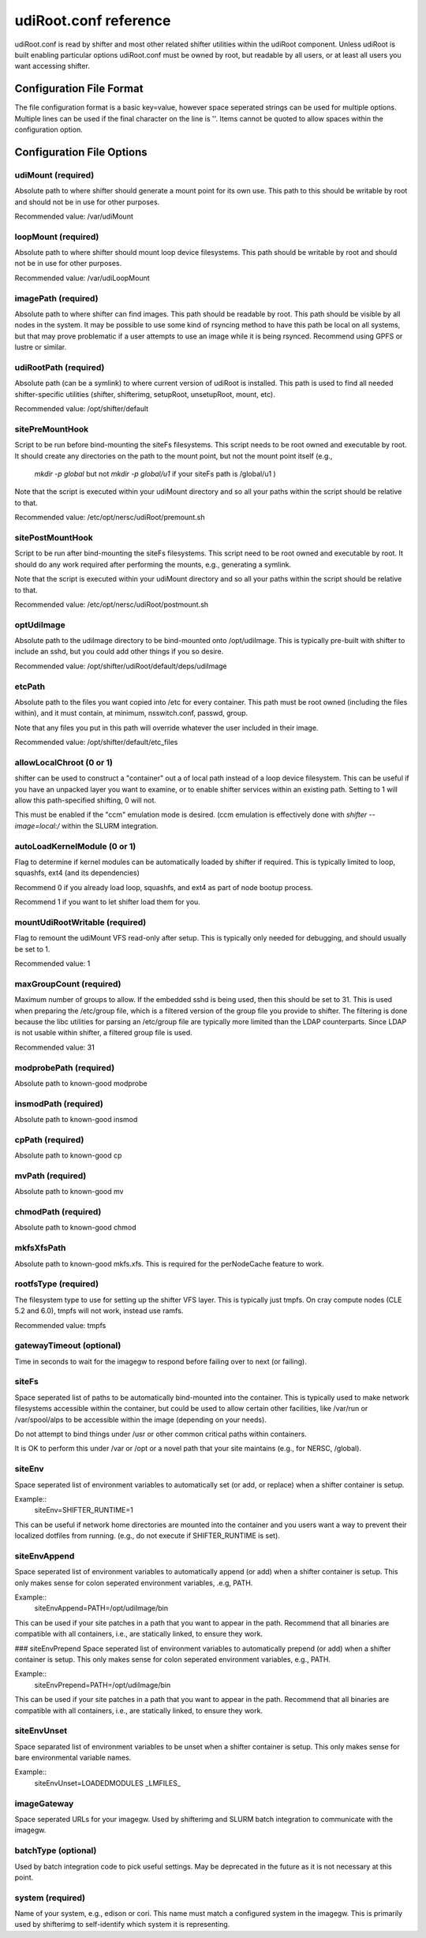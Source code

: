 udiRoot.conf reference
**********************

udiRoot.conf is read by shifter and most other related shifter utilities within
the udiRoot component.  Unless udiRoot is built enabling particular options
udiRoot.conf must be owned by root, but readable by all users, or at least
all users you want accessing shifter.

Configuration File Format
=========================
The file configuration format is a basic key=value, however space seperated 
strings can be used for multiple options. Multiple lines can be used if the
final character on the line is '\'.  Items cannot be quoted to allow spaces
within the configuration option.

Configuration File Options
==========================

udiMount (required)
-------------------
Absolute path to where shifter should generate a mount point for its own use.
This path to this should be writable by root and should not be in use for 
other purposes.

Recommended value:  /var/udiMount

loopMount (required)
--------------------
Absolute path to where shifter should mount loop device filesystems.  This
path should be writable by root and should not be in use for other purposes.

Recommended value: /var/udiLoopMount

imagePath (required)
--------------------
Absolute path to where shifter can find images.  This path should be readable
by root.  This path should be visible by all nodes in the system.  It may be
possible to use some kind of rsyncing method to have this path be local on
all systems, but that may prove problematic if a user attempts to use an image
while it is being rsynced.  Recommend using GPFS or lustre or similar.

udiRootPath (required)
----------------------
Absolute path (can be a symlink) to where current version of udiRoot is
installed.  This path is used to find all needed shifter-specific utilities
(shifter, shifterimg, setupRoot, unsetupRoot, mount, etc).

Recommended value: /opt/shifter/default

sitePreMountHook
----------------
Script to be run before bind-mounting the siteFs filesystems.  This script
needs to be root owned and executable by root.  It should create any directories
on the path to the mount point, but not the mount point itself (e.g.,
        `mkdir -p global`
        but not 
        `mkdir -p global/u1`
        if your siteFs path is /global/u1
        )

Note that the script is executed within your udiMount directory and so all your
paths within the script should be relative to that.

Recommended value: /etc/opt/nersc/udiRoot/premount.sh

sitePostMountHook
-----------------
Script to be run after bind-mounting the siteFs filesystems.  This script
need to be root owned and executable by root.  It should do any work required
after performing the mounts, e.g., generating a symlink.

Note that the script is executed within your udiMount directory and so all
your paths within the script should be relative to that.

Recommended value: /etc/opt/nersc/udiRoot/postmount.sh

optUdiImage
-----------
Absolute path to the udiImage directory to be bind-mounted onto /opt/udiImage.
This is typically pre-built with shifter to include an sshd, but you could
add other things if you so desire.

Recommended value: /opt/shifter/udiRoot/default/deps/udiImage

etcPath
-------
Absolute path to the files you want copied into /etc for every container.
This path must be root owned (including the files within), and it must
contain, at minimum, nsswitch.conf, passwd, group.

Note that any files you put in this path will override whatever the user
included in their image.

Recommended value: /opt/shifter/default/etc_files

allowLocalChroot (0 or 1)
-------------------------
shifter can be used to construct a "container" out a of local path instead
of a loop device filesystem.  This can be useful if you have an unpacked
layer you want to examine, or to enable shifter services within an existing
path.  Setting to 1 will allow this path-specified shifting, 0 will not.

This must be enabled if the "ccm" emulation mode is desired.  (ccm emulation
is effectively done with `shifter --image=local:/` within the SLURM integration.

autoLoadKernelModule (0 or 1)
-----------------------------
Flag to determine if kernel modules can be automatically loaded by shifter if
required.  This is typically limited to loop, squashfs, ext4 (and its
dependencies)

Recommend 0 if you already load loop, squashfs, and ext4 as part of node bootup
process.

Recommend 1 if you want to let shifter load them for you.

mountUdiRootWritable (required)
-------------------------------
Flag to remount the udiMount VFS read-only after setup.  This is typically only
needed for debugging, and should usually be set to 1.

Recommended value: 1

maxGroupCount (required)
------------------------
Maximum number of groups to allow.  If the embedded sshd is being used, then
this should be set to 31.  This is used when preparing the /etc/group file, which
is a filtered version of the group file you provide to shifter.  The filtering is
done because the libc utilities for parsing an /etc/group file are typically more
limited than the LDAP counterparts.  Since LDAP is not usable within shifter, a
filtered group file is used.

Recommended value: 31

modprobePath (required)
-----------------------
Absolute path to known-good modprobe

insmodPath (required)
---------------------
Absolute path to known-good insmod

cpPath (required)
-----------------
Absolute path to known-good cp

mvPath (required)
-----------------
Absolute path to known-good mv

chmodPath (required)
--------------------
Absolute path to known-good chmod

mkfsXfsPath
-----------
Absolute path to known-good mkfs.xfs. This is required for the perNodeCache
feature to work.

rootfsType (required)
---------------------
The filesystem type to use for setting up the shifter VFS layer.
This is typically just tmpfs.  On cray compute nodes (CLE 5.2 and 6.0),
tmpfs will not work, instead use ramfs. 

Recommended value: tmpfs

gatewayTimeout (optional)
-------------------------
Time in seconds to wait for the imagegw to respond before
failing over to next (or failing).

siteFs
------
Space seperated list of paths to be automatically bind-mounted into
the container.  This is typically used to make network filesystems
accessible within the container, but could be used to allow certain
other facilities, like /var/run or /var/spool/alps to be accessible
within the image (depending on your needs).

Do not attempt to bind things under /usr or other common critical
paths within containers.

It is OK to perform this under /var or /opt or a novel path that 
your site maintains (e.g., for NERSC, /global).

siteEnv
-------
Space seperated list of environment variables to automatically set (or
add, or replace) when a shifter container is setup.

Example::
    siteEnv=SHIFTER_RUNTIME=1

This can be useful if network home directories are mounted into the 
container and you users want a way to prevent their localized dotfiles
from running. (e.g., do not execute if SHIFTER_RUNTIME is set).

siteEnvAppend
-------------
Space seperated list of environment variables to automatically append (or
add) when a shifter container is setup.  This only makes sense for colon
seperated environment variables, .e.g, PATH.

Example::
    siteEnvAppend=PATH=/opt/udiImage/bin

This can be used if your site patches in a path that you want to appear in
the path.  Recommend that all binaries are compatible with all containers,
i.e., are statically linked, to ensure they work.

### siteEnvPrepend
Space seperated list of environment variables to automatically prepend (or
add) when a shifter container is setup.  This only makes sense for colon
seperated environment variables, e.g., PATH.

Example::
    siteEnvPrepend=PATH=/opt/udiImage/bin

This can be used if your site patches in a path that you want to appear in
the path.  Recommend that all binaries are compatible with all containers,
i.e., are statically linked, to ensure they work.

siteEnvUnset
------------
Space separated list of environment variables to be unset when a shifter
container is setup.  This only makes sense for bare environmental variable
names.

Example::
    siteEnvUnset=LOADEDMODULES _LMFILES_

imageGateway
------------
Space seperated URLs for your imagegw.  Used by shifterimg and SLURM batch
integration to communicate with the imagegw.

batchType (optional)
--------------------
Used by batch integration code to pick useful settings.  May be deprecated
in the future as it is not necessary at this point.

system (required)
-----------------
Name of your system, e.g., edison or cori.  This name must match a configured
system in the imagegw.  This is primarily used by shifterimg to self-identify
which system it is representing.
